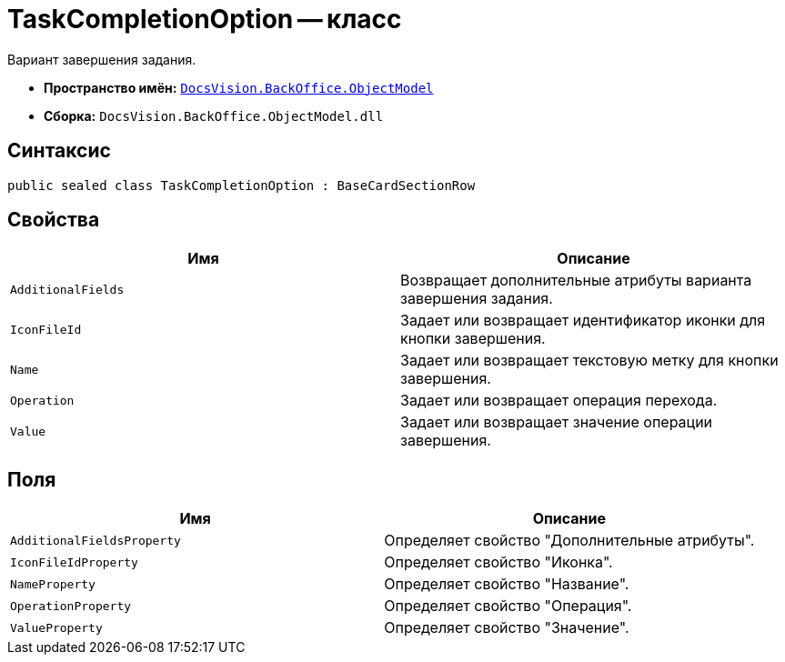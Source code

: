 = TaskCompletionOption -- класс

Вариант завершения задания.

* *Пространство имён:* `xref:api/DocsVision/Platform/ObjectModel/ObjectModel_NS.adoc[DocsVision.BackOffice.ObjectModel]`
* *Сборка:* `DocsVision.BackOffice.ObjectModel.dll`

== Синтаксис

[source,csharp]
----
public sealed class TaskCompletionOption : BaseCardSectionRow
----

== Свойства

[cols=",",options="header"]
|===
|Имя |Описание
|`AdditionalFields` |Возвращает дополнительные атрибуты варианта завершения задания.
|`IconFileId` |Задает или возвращает идентификатор иконки для кнопки завершения.
|`Name` |Задает или возвращает текстовую метку для кнопки завершения.
|`Operation` |Задает или возвращает операция перехода.
|`Value` |Задает или возвращает значение операции завершения.
|===

== Поля

[cols=",",options="header"]
|===
|Имя |Описание
|`AdditionalFieldsProperty` |Определяет свойство "Дополнительные атрибуты".
|`IconFileIdProperty` |Определяет свойство "Иконка".
|`NameProperty` |Определяет свойство "Название".
|`OperationProperty` |Определяет свойство "Операция".
|`ValueProperty` |Определяет свойство "Значение".
|===
